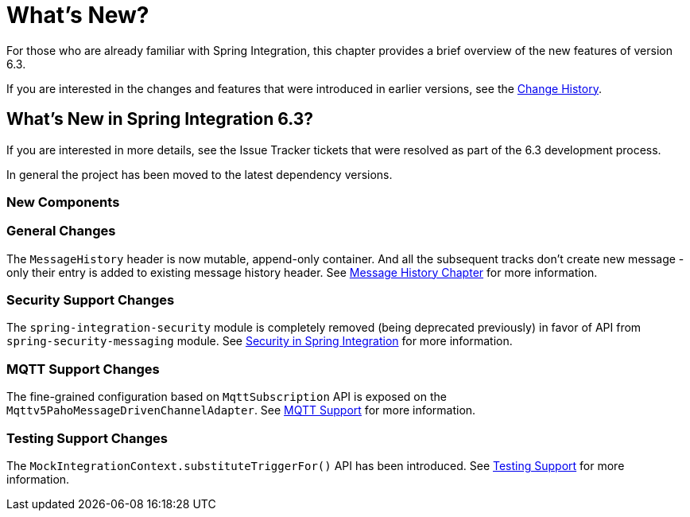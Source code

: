 [[whats-new-part]]
= What's New?

[[spring-integration-intro-new]]
For those who are already familiar with Spring Integration, this chapter provides a brief overview of the new features of version 6.3.

If you are interested in the changes and features that were introduced in earlier versions, see the xref:history.adoc[Change History].

[[what-s-new-in-spring-integration-6-3]]
== What's New in Spring Integration 6.3?

If you are interested in more details, see the Issue Tracker tickets that were resolved as part of the 6.3 development process.

In general the project has been moved to the latest dependency versions.

[[x6.3-new-components]]
=== New Components

[[x6.3-general]]
=== General Changes

The `MessageHistory` header is now mutable, append-only container.
And all the subsequent tracks don't create new message - only their entry is added to existing message history header.
See xref:message-history.adoc[Message History Chapter] for more information.

[[x6.3-security-changes]]
=== Security Support Changes

The `spring-integration-security` module is completely removed (being deprecated previously) in favor of API from `spring-security-messaging` module.
See xref:security.adoc[Security in Spring Integration] for more information.

[[x6.3-mqtt]]
=== MQTT Support Changes

The fine-grained configuration based on `MqttSubscription` API is exposed on the `Mqttv5PahoMessageDrivenChannelAdapter`.
See xref:mqtt.adoc[MQTT Support] for more information.

[[x6.3-testing]]
=== Testing Support Changes

The `MockIntegrationContext.substituteTriggerFor()` API has been introduced.
See xref:testing.adoc[Testing Support] for more information.